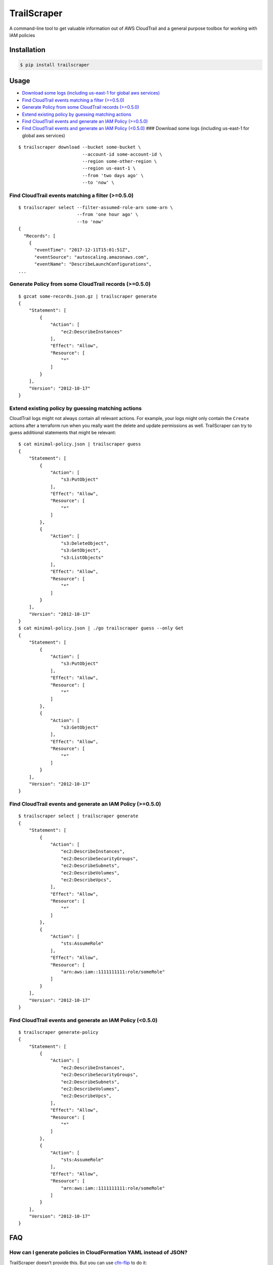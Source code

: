 TrailScraper
============

|PyPi Release| |Build Status|

A command-line tool to get valuable information out of AWS CloudTrail
and a general purpose toolbox for working with IAM policies

Installation
------------

.. code:: bash

    $ pip install trailscraper

Usage
-----

-  `Download some logs (including us-east-1 for global aws
   services) <#download-some-logs-including-us-east-1-for-global-aws-services>`__
-  `Find CloudTrail events matching a filter
   (>=0.5.0) <#find-cloudtrail-events-matching-a-filter-050>`__
-  `Generate Policy from some CloudTrail records
   (>=0.5.0) <#generate-policy-from-some-cloudtrail-records-050>`__
-  `Extend existing policy by guessing matching
   actions <#extend-existing-policy-by-guessing-matching-actions>`__
-  `Find CloudTrail events and generate an IAM Policy
   (>=0.5.0) <#find-cloudtrail-events-and-generate-an-iam-policy-050>`__
-  `Find CloudTrail events and generate an IAM Policy
   (<0.5.0) <#find-cloudtrail-events-and-generate-an-iam-policy-050-1>`__
   ### Download some logs (including us-east-1 for global aws services)

::

    $ trailscraper download --bucket some-bucket \
                            --account-id some-account-id \
                            --region some-other-region \ 
                            --region us-east-1 \
                            --from 'two days ago' \
                            --to 'now' \

Find CloudTrail events matching a filter (>=0.5.0)
~~~~~~~~~~~~~~~~~~~~~~~~~~~~~~~~~~~~~~~~~~~~~~~~~~

::

    $ trailscraper select --filter-assumed-role-arn some-arn \ 
                          --from 'one hour ago' \ 
                          --to 'now'
    {
      "Records": [
        {
          "eventTime": "2017-12-11T15:01:51Z",
          "eventSource": "autoscaling.amazonaws.com",
          "eventName": "DescribeLaunchConfigurations",
    ...

Generate Policy from some CloudTrail records (>=0.5.0)
~~~~~~~~~~~~~~~~~~~~~~~~~~~~~~~~~~~~~~~~~~~~~~~~~~~~~~

::

    $ gzcat some-records.json.gz | trailscraper generate
    {
        "Statement": [
            {
                "Action": [
                    "ec2:DescribeInstances"
                ],
                "Effect": "Allow",
                "Resource": [
                    "*"
                ]
            }
        ],
        "Version": "2012-10-17"
    } 

Extend existing policy by guessing matching actions
~~~~~~~~~~~~~~~~~~~~~~~~~~~~~~~~~~~~~~~~~~~~~~~~~~~

CloudTrail logs might not always contain all relevant actions. For
example, your logs might only contain the ``Create`` actions after a
terraform run when you really want the delete and update permissions as
well. TrailScraper can try to guess additional statements that might be
relevant:

::

    $ cat minimal-policy.json | trailscraper guess
    {
        "Statement": [
            {
                "Action": [
                    "s3:PutObject"
                ],
                "Effect": "Allow",
                "Resource": [
                    "*"
                ]
            },
            {
                "Action": [
                    "s3:DeleteObject",
                    "s3:GetObject",
                    "s3:ListObjects"
                ],
                "Effect": "Allow",
                "Resource": [
                    "*"
                ]
            }
        ],
        "Version": "2012-10-17"
    }
    $ cat minimal-policy.json | ./go trailscraper guess --only Get
    {
        "Statement": [
            {
                "Action": [
                    "s3:PutObject"
                ],
                "Effect": "Allow",
                "Resource": [
                    "*"
                ]
            },
            {
                "Action": [
                    "s3:GetObject"
                ],
                "Effect": "Allow",
                "Resource": [
                    "*"
                ]
            }
        ],
        "Version": "2012-10-17"
    }

Find CloudTrail events and generate an IAM Policy (>=0.5.0)
~~~~~~~~~~~~~~~~~~~~~~~~~~~~~~~~~~~~~~~~~~~~~~~~~~~~~~~~~~~

::

    $ trailscraper select | trailscraper generate
    {
        "Statement": [
            {
                "Action": [
                    "ec2:DescribeInstances",
                    "ec2:DescribeSecurityGroups",
                    "ec2:DescribeSubnets",
                    "ec2:DescribeVolumes",
                    "ec2:DescribeVpcs",
                ],
                "Effect": "Allow",
                "Resource": [
                    "*"
                ]
            },
            {
                "Action": [
                    "sts:AssumeRole"
                ],
                "Effect": "Allow",
                "Resource": [
                    "arn:aws:iam::1111111111:role/someRole"
                ]
            }
        ],
        "Version": "2012-10-17"
    } 

.. find-cloudtrail-events-and-generate-an-iam-policy-0.5.0-1:

Find CloudTrail events and generate an IAM Policy (<0.5.0)
~~~~~~~~~~~~~~~~~~~~~~~~~~~~~~~~~~~~~~~~~~~~~~~~~~~~~~~~~~

::

    $ trailscraper generate-policy
    {
        "Statement": [
            {
                "Action": [
                    "ec2:DescribeInstances",
                    "ec2:DescribeSecurityGroups",
                    "ec2:DescribeSubnets",
                    "ec2:DescribeVolumes",
                    "ec2:DescribeVpcs",
                ],
                "Effect": "Allow",
                "Resource": [
                    "*"
                ]
            },
            {
                "Action": [
                    "sts:AssumeRole"
                ],
                "Effect": "Allow",
                "Resource": [
                    "arn:aws:iam::1111111111:role/someRole"
                ]
            }
        ],
        "Version": "2012-10-17"
    } 

FAQ
---

How can I generate policies in CloudFormation YAML instead of JSON?
~~~~~~~~~~~~~~~~~~~~~~~~~~~~~~~~~~~~~~~~~~~~~~~~~~~~~~~~~~~~~~~~~~~

TrailScraper doesn’t provide this. But you can use
`cfn-flip <https://github.com/awslabs/aws-cfn-template-flip>`__ to do
it:

::

    $ trailscraper select | trailscraper generate | cfn-flip
    Statement:
      - Action:
          - ec2:DescribeInstances
        Effect: Allow
        Resource:
          - '*'

How can I generate policies in Terraform HCL instead of JSON?
~~~~~~~~~~~~~~~~~~~~~~~~~~~~~~~~~~~~~~~~~~~~~~~~~~~~~~~~~~~~~

TrailScraper doesn’t provide this. But you can use
`iam-policy-json-to-terraform <https://github.com/flosell/iam-policy-json-to-terraform>`__
to do it:

::

    $ trailscraper select | trailscraper generate | iam-policy-json-to-terraform
    data "aws_iam_policy_document" "policy" {
      statement {
        sid       = ""
        effect    = "Allow"
        resources = ["*"]

        actions = [
          "ec2:DescribeInstances",
        ]
      }
    }

Why is TrailScraper missing some events?
~~~~~~~~~~~~~~~~~~~~~~~~~~~~~~~~~~~~~~~~

-  Make sure you have logs for the ``us-east-1`` region. Some global AWS
   services (e.g. Route53, IAM, STS, CloudFront) use this region. For
   details, check the `CloudTrail
   Documentation <http://docs.aws.amazon.com/awscloudtrail/latest/userguide/cloudtrail-concepts.html#cloudtrail-concepts-global-service-events>`__

Why are some TrailScraper-generated actions not real IAM actions?
~~~~~~~~~~~~~~~~~~~~~~~~~~~~~~~~~~~~~~~~~~~~~~~~~~~~~~~~~~~~~~~~~

This is totally possible. Unfortunately, there is no good,
machine-readable documentation on how CloudTrail events map to IAM
actions so TrailScraper is using heuristics to figure out the right
actions. These heuristics likely don’t cover all special cases of the
AWS world.

This is where you come in: If you find a special case that’s not covered
by TrailScraper, please `open a new
issue <https://github.com/flosell/trailscraper/issues/new>`__ or, even
better, submit a pull request.

For more details, check out the `contribution
guide <./CONTRIBUTING.md>`__

Why does click think I am in an ASCII environment?
~~~~~~~~~~~~~~~~~~~~~~~~~~~~~~~~~~~~~~~~~~~~~~~~~~

``Click will abort further execution because Python 3 was configured to use ASCII as encoding for the environment.``

Set environment variables that describe your locale, e.g. :

::

    export LC_ALL=de_DE.utf-8
    export LANG=de_DE.utf-8

or

::

    LC_ALL=C.UTF-8
    LANG=C.UTF-8

For details, see
http://click.pocoo.org/5/python3/#python-3-surrogate-handling

Development
-----------

.. code:: bash

    $ ./go setup   # set up venv, dependencies and tools
    $ ./go test    # run some tests
    $ ./go check   # run some style checks
    $ ./go         # let's see what we can do here

.. |PyPi Release| image:: https://img.shields.io/pypi/v/trailscraper.svg
   :target: https://pypi.python.org/pypi/trailscraper
.. |Build Status| image:: https://travis-ci.org/flosell/trailscraper.svg?branch=master
   :target: https://travis-ci.org/flosell/trailscraper
